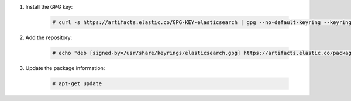 .. Copyright (C) 2015, Fortishield, Inc.

#. Install the GPG key:

    .. code-block:: console

      # curl -s https://artifacts.elastic.co/GPG-KEY-elasticsearch | gpg --no-default-keyring --keyring gnupg-ring:/usr/share/keyrings/elasticsearch.gpg --import && chmod 644 /usr/share/keyrings/elasticsearch.gpg

#. Add the repository:

    .. code-block:: console

      # echo "deb [signed-by=/usr/share/keyrings/elasticsearch.gpg] https://artifacts.elastic.co/packages/7.x/apt stable main" | tee /etc/apt/sources.list.d/elastic-7.x.list

#. Update the package information:

    .. code-block:: console

      # apt-get update

.. End of include file
